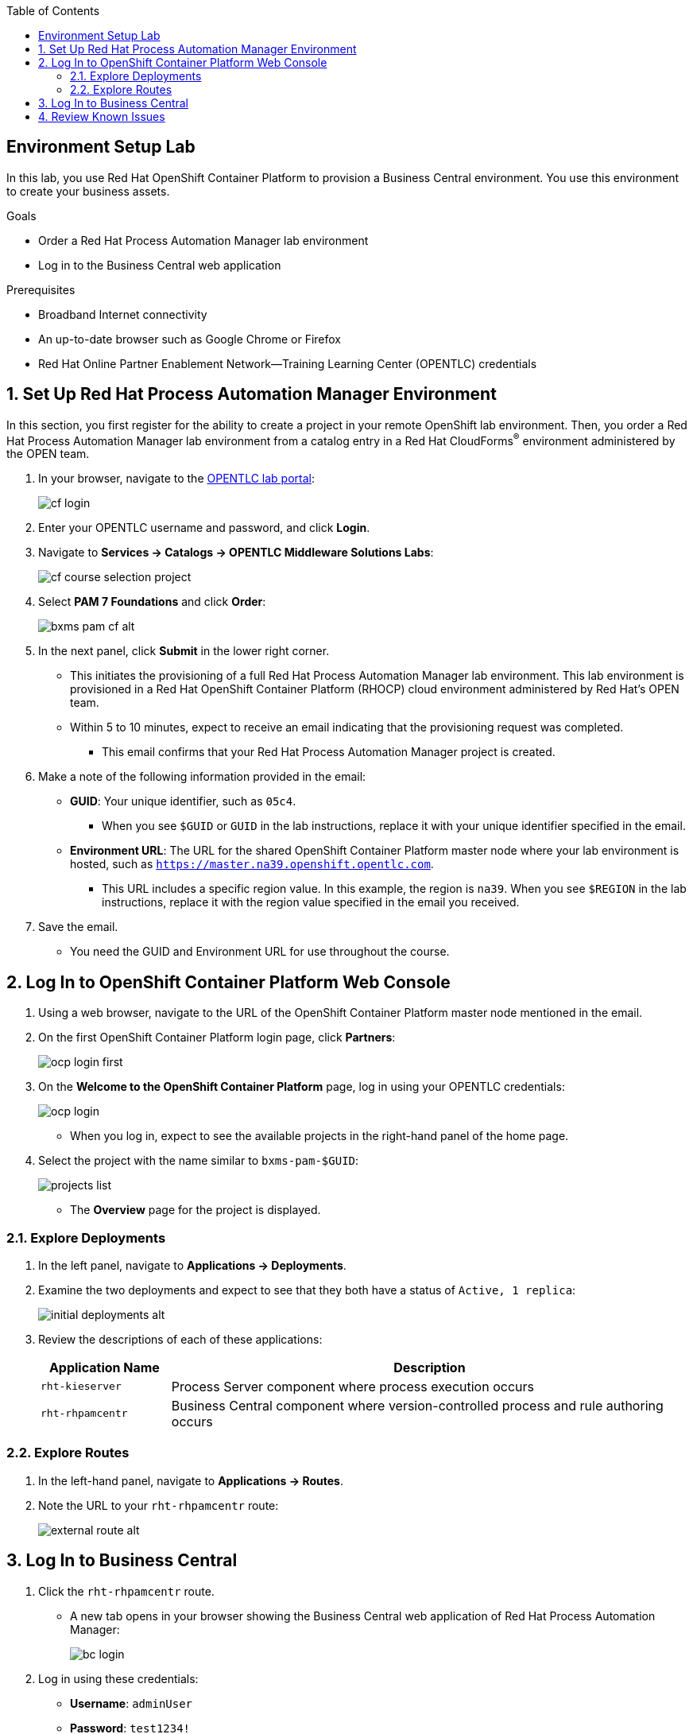 :scrollbar:

:toc2:
:bpmsuite_template: link:https://raw.githubusercontent.com/gpe-mw-training/bxms_decision_mgmt_foundations_lab/master/bpmsuite70-full-mysql.json[BPM Suite Template]
:linkattrs:

== Environment Setup Lab

In this lab, you use Red Hat OpenShift Container Platform to provision a Business Central environment. You use this environment to create your business assets.

.Goals
* Order a Red Hat Process Automation Manager lab environment
* Log in to the Business Central web application

.Prerequisites
* Broadband Internet connectivity
* An up-to-date browser such as Google Chrome or Firefox
* Red Hat Online Partner Enablement Network--Training Learning Center (OPENTLC) credentials

:numbered:

== Set Up Red Hat Process Automation Manager Environment

In this section, you first register for the ability to create a project in your remote OpenShift lab environment. Then, you order a Red Hat Process Automation Manager lab environment from a catalog entry in a Red Hat CloudForms^(R)^ environment administered by the OPEN team.

. In your browser, navigate to the link:https://labs.opentlc.com/[OPENTLC lab portal]:
+
image::images/cf_login.png[]

. Enter your OPENTLC username and password, and click *Login*.
. Navigate to *Services -> Catalogs -> OPENTLC Middleware Solutions Labs*:
+
image::images/cf_course_selection_project.png[]

. Select *PAM 7 Foundations* and click *Order*:
+
image::images/bxms_pam_cf_alt.png[]

. In the next panel, click *Submit* in the lower right corner.
* This initiates the provisioning of a full Red Hat Process Automation Manager lab environment. This lab environment is provisioned in a Red Hat OpenShift Container Platform (RHOCP) cloud environment administered by Red Hat's OPEN team.

* Within 5 to 10 minutes, expect to receive an email indicating that the provisioning request was completed.
** This email confirms that your Red Hat Process Automation Manager project is created.

. Make a note of the following information provided in the email:

* *GUID*: Your unique identifier, such as `05c4`.
** When you see `$GUID` or `GUID` in the lab instructions, replace it with your unique identifier specified in the email.
* *Environment URL*: The URL for the shared OpenShift Container Platform master node where your lab environment is hosted, such as `https://master.na39.openshift.opentlc.com`.
** This URL includes a specific region value. In this example, the region is `na39`. When you see `$REGION` in the lab instructions, replace it with the region value specified in the email you received.

. Save the email.
* You need the GUID and Environment URL for use throughout the course.

== Log In to OpenShift Container Platform Web Console

. Using a web browser, navigate to the URL of the OpenShift Container Platform master node mentioned in the email.

. On the first OpenShift Container Platform login page, click *Partners*:
+
image::images/ocp-login-first.png[]

. On the *Welcome to the OpenShift Container Platform* page, log in using your OPENTLC credentials:
+
image::images/ocp-login.png[]

* When you log in, expect to see the available projects in the right-hand panel of the home page.

. Select the project with the name similar to `bxms-pam-$GUID`:
+
image::images/projects-list.png[]
* The *Overview* page for the project is displayed.

=== Explore Deployments

. In the left panel, navigate to *Applications -> Deployments*.

. Examine the two deployments and expect to see that they both have a status of `Active, 1 replica`:
+
image::images/initial_deployments_alt.png[]

. Review the descriptions of each of these applications:
+
[cols="1,4",options="header"]
|=====
| Application Name | Description
|`rht-kieserver` | Process Server component where process execution occurs
|`rht-rhpamcentr` | Business Central component where version-controlled process and rule authoring occurs
|=====

=== Explore Routes
. In the left-hand panel, navigate to *Applications -> Routes*.
. Note the URL to your `rht-rhpamcentr` route:
+
image::images/external-route-alt.png[]

== Log In to Business Central

. Click the `rht-rhpamcentr` route.
* A new tab opens in your browser showing the Business Central web application of Red Hat Process Automation Manager:
+
image::images/bc-login.png[]

. Log in using these credentials:
* *Username*: `adminUser`
* *Password*: `test1234!`

. Verify that you see the Business Central home page:
+
image::images/bc-home.png[]


== Review Known Issues

Red Hat's engineering team is investigating two known issues--Business Central's long load time and the display of incorrect information.

.Long Load Times

Sometimes Business Central takes a long time to load. You can refresh your browser to make use of your browser cache and improve the load time in subsequent attempts to load the UI.

.Inconsistent State

In some cases, Business Central does not correctly display the expected information on a page after an action or remains in the loading state.

* In this case, you can press *F5* to refresh your browser and reload the Business Central web page.
* When you try the exercise again, you can expect it to work.

.New Process Designer for Mac Users

* For most Mac users, the new Process Designer's performance is slow--you may observe lags when clicking and dragging components during the design process.
* If you experience this problem with macOS, the workaround is to keep using the legacy Process Designer.
